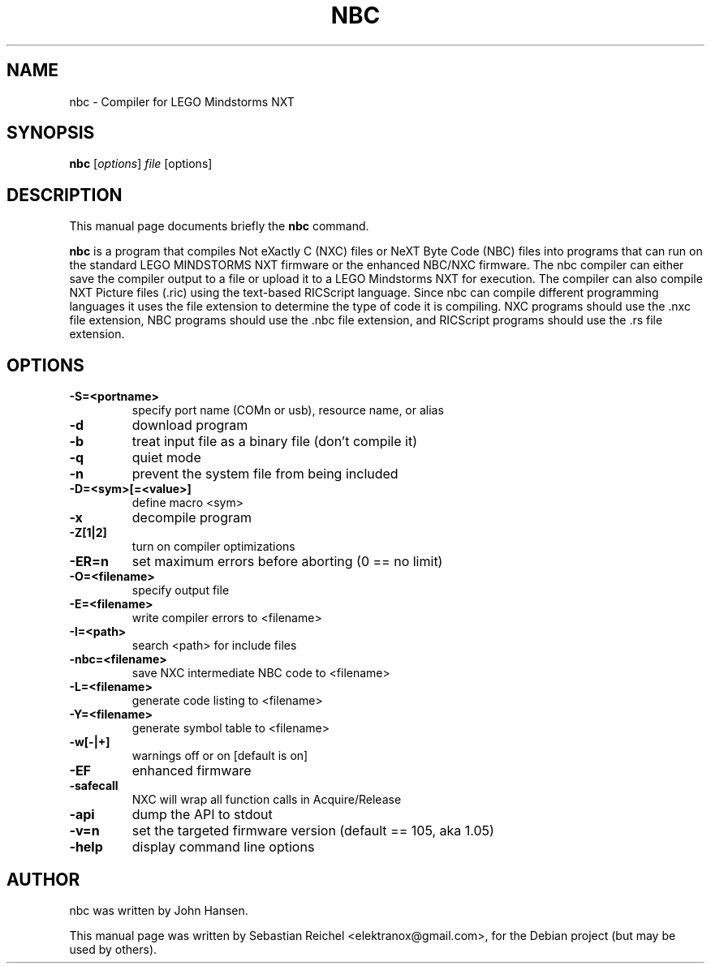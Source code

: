 .\"                                      Hey, EMACS: -*- nroff -*-
.\" First parameter, NAME, should be all caps
.\" Second parameter, SECTION, should be 1-8, maybe w/ subsection
.\" other parameters are allowed: see man(7), man(1)
.TH NBC 1 "September  21, 2009"
.\" Please adjust this date whenever revising the manpage.
.\"
.\" Some roff macros, for reference:
.\" .nh        disable hyphenation
.\" .hy        enable hyphenation
.\" .ad l      left justify
.\" .ad b      justify to both left and right margins
.\" .nf        disable filling
.\" .fi        enable filling
.\" .br        insert line break
.\" .sp <n>    insert n+1 empty lines
.\" for manpage-specific macros, see man(7)
.SH NAME
nbc \- Compiler for LEGO Mindstorms NXT
.SH SYNOPSIS
.B nbc
.RI [ options ] " file " [options]
.SH DESCRIPTION
This manual page documents briefly the
.B nbc
command.
.PP
.\" TeX users may be more comfortable with the \fB<whatever>\fP and
.\" \fI<whatever>\fP escape sequences to invode bold face and italics,
.\" respectively.
\fBnbc\fP is a program that compiles Not eXactly C (NXC) files 
or NeXT Byte Code (NBC) files into programs that can run on the standard
LEGO MINDSTORMS NXT firmware or the enhanced NBC/NXC firmware. The nbc 
compiler can either save the compiler output to a file or upload
it to a LEGO Mindstorms NXT for execution.  The compiler can also
compile NXT Picture files (.ric) using the text-based RICScript 
language.  Since nbc can compile different programming languages it
uses the file extension to determine the type of code it is compiling.
NXC programs should use the .nxc file extension, NBC programs should 
use the .nbc file extension, and RICScript programs should use the .rs 
file extension.
.SH OPTIONS
.TP
.B \-S=<portname>
specify port name (COMn or usb), resource name, or alias
.TP
.B \-d
download program
.TP
.B \-b
treat input file as a binary file (don't compile it)
.TP
.B \-q
quiet mode
.TP
.B \-n
prevent the system file from being included
.TP
.B \-D=<sym>[=<value>]
define macro <sym>
.TP
.B \-x
decompile program
.TP
.B \-Z[1|2]
turn on compiler optimizations
.TP
.B \-ER=n
set maximum errors before aborting (0 == no limit)
.TP
.B \-O=<filename>
specify output file
.TP
.B \-E=<filename>
 write compiler errors to <filename>
.TP
.B \-I=<path>
search <path> for include files
.TP
.B \-nbc=<filename>
save NXC intermediate NBC code to <filename>
.TP
.B \-L=<filename>
generate code listing to <filename>
.TP
.B \-Y=<filename>
generate symbol table to <filename>
.TP
.B \-w[-|+]
warnings off or on [default is on]
.TP
.B \-EF
enhanced firmware
.TP
.B \-safecall
NXC will wrap all function calls in Acquire/Release
.TP
.B \-api
dump the API to stdout
.TP
.B \-v=n
set the targeted firmware version (default == 105, aka 1.05)
.TP
.B \-help
display command line options
.SH AUTHOR
nbc was written by John Hansen.
.PP
This manual page was written by Sebastian Reichel <elektranox@gmail.com>,
for the Debian project (but may be used by others).
